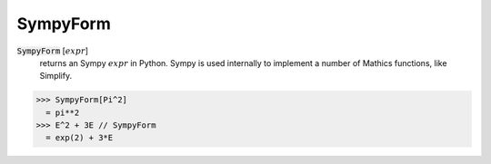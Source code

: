 SympyForm
=========


:code:`SympyForm` [:math:`expr`]
    returns an Sympy :math:`expr` in Python. Sympy is used internally
    to implement a number of Mathics functions, like Simplify.





>>> SympyForm[Pi^2]
  = pi**2
>>> E^2 + 3E // SympyForm
  = exp(2) + 3*E
